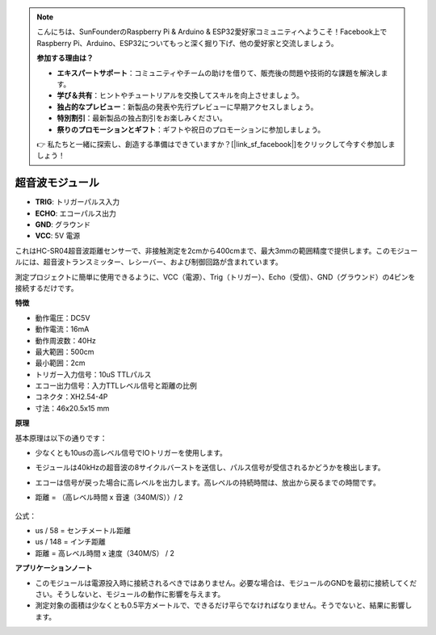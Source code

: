 .. note::

    こんにちは、SunFounderのRaspberry Pi & Arduino & ESP32愛好家コミュニティへようこそ！Facebook上でRaspberry Pi、Arduino、ESP32についてもっと深く掘り下げ、他の愛好家と交流しましょう。

    **参加する理由は？**

    - **エキスパートサポート**：コミュニティやチームの助けを借りて、販売後の問題や技術的な課題を解決します。
    - **学び＆共有**：ヒントやチュートリアルを交換してスキルを向上させましょう。
    - **独占的なプレビュー**：新製品の発表や先行プレビューに早期アクセスしましょう。
    - **特別割引**：最新製品の独占割引をお楽しみください。
    - **祭りのプロモーションとギフト**：ギフトや祝日のプロモーションに参加しましょう。

    👉 私たちと一緒に探索し、創造する準備はできていますか？[|link_sf_facebook|]をクリックして今すぐ参加しましょう！

超音波モジュール
================================

.. image:: img/ultrasonic_pic.png
    :width: 400
    :align: center

* **TRIG**: トリガーパルス入力
* **ECHO**: エコーパルス出力
* **GND**: グラウンド
* **VCC**: 5V 電源

これはHC-SR04超音波距離センサーで、非接触測定を2cmから400cmまで、最大3mmの範囲精度で提供します。このモジュールには、超音波トランスミッター、レシーバー、および制御回路が含まれています。

測定プロジェクトに簡単に使用できるように、VCC（電源）、Trig（トリガー）、Echo（受信）、GND（グラウンド）の4ピンを接続するだけです。

**特徴**

* 動作電圧：DC5V
* 動作電流：16mA
* 動作周波数：40Hz
* 最大範囲：500cm
* 最小範囲：2cm
* トリガー入力信号：10uS TTLパルス
* エコー出力信号：入力TTLレベル信号と距離の比例
* コネクタ：XH2.54-4P
* 寸法：46x20.5x15 mm

**原理**

基本原理は以下の通りです：

* 少なくとも10usの高レベル信号でIOトリガーを使用します。
* モジュールは40kHzの超音波の8サイクルバーストを送信し、パルス信号が受信されるかどうかを検出します。
* エコーは信号が戻った場合に高レベルを出力します。高レベルの持続時間は、放出から戻るまでの時間です。
* 距離 = （高レベル時間 x 音速（340M/S））/ 2

    .. image:: img/ultrasonic_prin.jpg
        :width: 800

公式： 

* us / 58 = センチメートル距離
* us / 148 = インチ距離
* 距離 = 高レベル時間 x 速度（340M/S） / 2


**アプリケーションノート**

* このモジュールは電源投入時に接続されるべきではありません。必要な場合は、モジュールのGNDを最初に接続してください。そうしないと、モジュールの動作に影響を与えます。
* 測定対象の面積は少なくとも0.5平方メートルで、できるだけ平らでなければなりません。そうでないと、結果に影響します。
